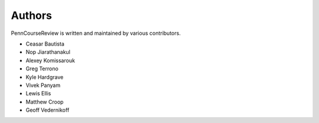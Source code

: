 
Authors
================================================================================

PennCourseReview is written and maintained by various contributors.

- Ceasar Bautista

- Nop Jiarathanakul

- Alexey Komissarouk

- Greg Terrono

- Kyle Hardgrave

- Vivek Panyam

- Lewis Ellis

- Matthew Croop

- Geoff Vedernikoff
